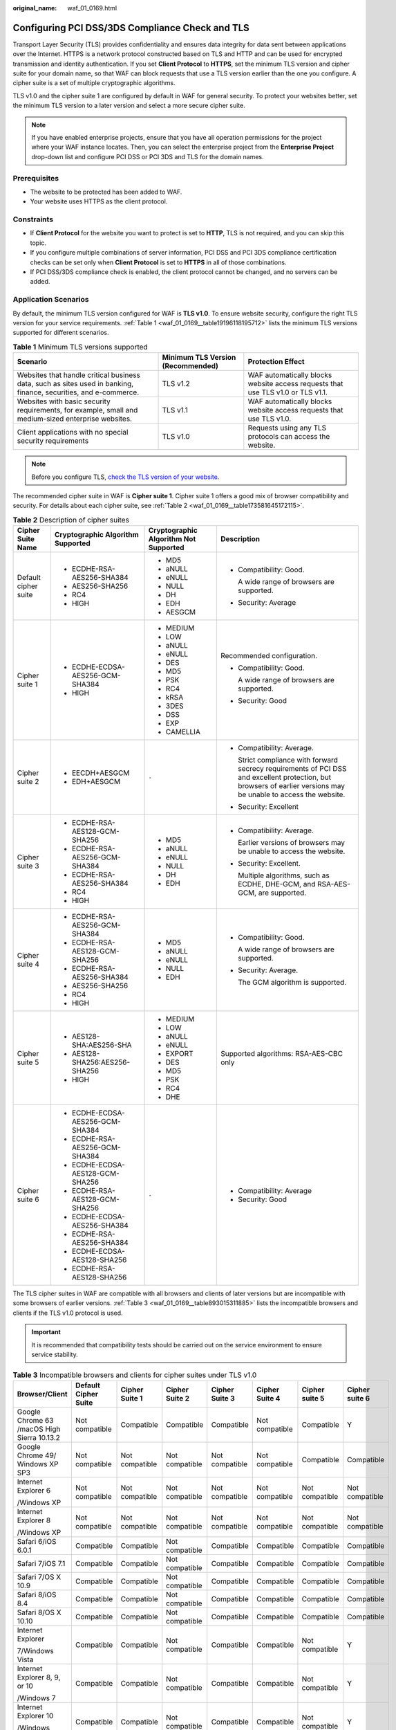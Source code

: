 :original_name: waf_01_0169.html

.. _waf_01_0169:

Configuring PCI DSS/3DS Compliance Check and TLS
================================================

Transport Layer Security (TLS) provides confidentiality and ensures data integrity for data sent between applications over the Internet. HTTPS is a network protocol constructed based on TLS and HTTP and can be used for encrypted transmission and identity authentication. If you set **Client Protocol** to **HTTPS**, set the minimum TLS version and cipher suite for your domain name, so that WAF can block requests that use a TLS version earlier than the one you configure. A cipher suite is a set of multiple cryptographic algorithms.

TLS v1.0 and the cipher suite 1 are configured by default in WAF for general security. To protect your websites better, set the minimum TLS version to a later version and select a more secure cipher suite.

.. note::

   If you have enabled enterprise projects, ensure that you have all operation permissions for the project where your WAF instance locates. Then, you can select the enterprise project from the **Enterprise Project** drop-down list and configure PCI DSS or PCI 3DS and TLS for the domain names.

Prerequisites
-------------

-  The website to be protected has been added to WAF.
-  Your website uses HTTPS as the client protocol.

Constraints
-----------

-  If **Client Protocol** for the website you want to protect is set to **HTTP**, TLS is not required, and you can skip this topic.
-  If you configure multiple combinations of server information, PCI DSS and PCI 3DS compliance certification checks can be set only when **Client Protocol** is set to **HTTPS** in all of those combinations.
-  If PCI DSS/3DS compliance check is enabled, the client protocol cannot be changed, and no servers can be added.

Application Scenarios
---------------------

By default, the minimum TLS version configured for WAF is **TLS v1.0**. To ensure website security, configure the right TLS version for your service requirements. :ref:`Table 1 <waf_01_0169__table19196118195712>` lists the minimum TLS versions supported for different scenarios.

.. _waf_01_0169__table19196118195712:

.. table:: **Table 1** Minimum TLS versions supported

   +------------------------------------------------------------------------------------------------------------------+-----------------------------------+---------------------------------------------------------------------------------+
   | Scenario                                                                                                         | Minimum TLS Version (Recommended) | Protection Effect                                                               |
   +==================================================================================================================+===================================+=================================================================================+
   | Websites that handle critical business data, such as sites used in banking, finance, securities, and e-commerce. | TLS v1.2                          | WAF automatically blocks website access requests that use TLS v1.0 or TLS v1.1. |
   +------------------------------------------------------------------------------------------------------------------+-----------------------------------+---------------------------------------------------------------------------------+
   | Websites with basic security requirements, for example, small and medium-sized enterprise websites.              | TLS v1.1                          | WAF automatically blocks website access requests that use TLS v1.0.             |
   +------------------------------------------------------------------------------------------------------------------+-----------------------------------+---------------------------------------------------------------------------------+
   | Client applications with no special security requirements                                                        | TLS v1.0                          | Requests using any TLS protocols can access the website.                        |
   +------------------------------------------------------------------------------------------------------------------+-----------------------------------+---------------------------------------------------------------------------------+

.. note::

   Before you configure TLS, `check the TLS version of your website <https://myssl.com/ssl.html>`__.

The recommended cipher suite in WAF is **Cipher suite 1**. Cipher suite 1 offers a good mix of browser compatibility and security. For details about each cipher suite, see :ref:`Table 2 <waf_01_0169__table173581645172115>`.

.. _waf_01_0169__table173581645172115:

.. table:: **Table 2** Description of cipher suites

   +----------------------+-----------------------------------+---------------------------------------+-------------------------------------------------------------------------------------------------------------------------------------------------------------------+
   | Cipher Suite Name    | Cryptographic Algorithm Supported | Cryptographic Algorithm Not Supported | Description                                                                                                                                                       |
   +======================+===================================+=======================================+===================================================================================================================================================================+
   | Default cipher suite | -  ECDHE-RSA-AES256-SHA384        | -  MD5                                | -  Compatibility: Good.                                                                                                                                           |
   |                      | -  AES256-SHA256                  | -  aNULL                              |                                                                                                                                                                   |
   |                      | -  RC4                            | -  eNULL                              |    A wide range of browsers are supported.                                                                                                                        |
   |                      | -  HIGH                           | -  NULL                               |                                                                                                                                                                   |
   |                      |                                   | -  DH                                 | -  Security: Average                                                                                                                                              |
   |                      |                                   | -  EDH                                |                                                                                                                                                                   |
   |                      |                                   | -  AESGCM                             |                                                                                                                                                                   |
   +----------------------+-----------------------------------+---------------------------------------+-------------------------------------------------------------------------------------------------------------------------------------------------------------------+
   | Cipher suite 1       | -  ECDHE-ECDSA-AES256-GCM-SHA384  | -  MEDIUM                             | Recommended configuration.                                                                                                                                        |
   |                      | -  HIGH                           | -  LOW                                |                                                                                                                                                                   |
   |                      |                                   | -  aNULL                              | -  Compatibility: Good.                                                                                                                                           |
   |                      |                                   | -  eNULL                              |                                                                                                                                                                   |
   |                      |                                   | -  DES                                |    A wide range of browsers are supported.                                                                                                                        |
   |                      |                                   | -  MD5                                |                                                                                                                                                                   |
   |                      |                                   | -  PSK                                | -  Security: Good                                                                                                                                                 |
   |                      |                                   | -  RC4                                |                                                                                                                                                                   |
   |                      |                                   | -  kRSA                               |                                                                                                                                                                   |
   |                      |                                   | -  3DES                               |                                                                                                                                                                   |
   |                      |                                   | -  DSS                                |                                                                                                                                                                   |
   |                      |                                   | -  EXP                                |                                                                                                                                                                   |
   |                      |                                   | -  CAMELLIA                           |                                                                                                                                                                   |
   +----------------------+-----------------------------------+---------------------------------------+-------------------------------------------------------------------------------------------------------------------------------------------------------------------+
   | Cipher suite 2       | -  EECDH+AESGCM                   | ``-``                                 | -  Compatibility: Average.                                                                                                                                        |
   |                      | -  EDH+AESGCM                     |                                       |                                                                                                                                                                   |
   |                      |                                   |                                       |    Strict compliance with forward secrecy requirements of PCI DSS and excellent protection, but browsers of earlier versions may be unable to access the website. |
   |                      |                                   |                                       |                                                                                                                                                                   |
   |                      |                                   |                                       | -  Security: Excellent                                                                                                                                            |
   +----------------------+-----------------------------------+---------------------------------------+-------------------------------------------------------------------------------------------------------------------------------------------------------------------+
   | Cipher suite 3       | -  ECDHE-RSA-AES128-GCM-SHA256    | -  MD5                                | -  Compatibility: Average.                                                                                                                                        |
   |                      | -  ECDHE-RSA-AES256-GCM-SHA384    | -  aNULL                              |                                                                                                                                                                   |
   |                      | -  ECDHE-RSA-AES256-SHA384        | -  eNULL                              |    Earlier versions of browsers may be unable to access the website.                                                                                              |
   |                      | -  RC4                            | -  NULL                               |                                                                                                                                                                   |
   |                      | -  HIGH                           | -  DH                                 | -  Security: Excellent.                                                                                                                                           |
   |                      |                                   | -  EDH                                |                                                                                                                                                                   |
   |                      |                                   |                                       |    Multiple algorithms, such as ECDHE, DHE-GCM, and RSA-AES-GCM, are supported.                                                                                   |
   +----------------------+-----------------------------------+---------------------------------------+-------------------------------------------------------------------------------------------------------------------------------------------------------------------+
   | Cipher suite 4       | -  ECDHE-RSA-AES256-GCM-SHA384    | -  MD5                                | -  Compatibility: Good.                                                                                                                                           |
   |                      | -  ECDHE-RSA-AES128-GCM-SHA256    | -  aNULL                              |                                                                                                                                                                   |
   |                      | -  ECDHE-RSA-AES256-SHA384        | -  eNULL                              |    A wide range of browsers are supported.                                                                                                                        |
   |                      | -  AES256-SHA256                  | -  NULL                               |                                                                                                                                                                   |
   |                      | -  RC4                            | -  EDH                                | -  Security: Average.                                                                                                                                             |
   |                      | -  HIGH                           |                                       |                                                                                                                                                                   |
   |                      |                                   |                                       |    The GCM algorithm is supported.                                                                                                                                |
   +----------------------+-----------------------------------+---------------------------------------+-------------------------------------------------------------------------------------------------------------------------------------------------------------------+
   | Cipher suite 5       | -  AES128-SHA:AES256-SHA          | -  MEDIUM                             | Supported algorithms: RSA-AES-CBC only                                                                                                                            |
   |                      | -  AES128-SHA256:AES256-SHA256    | -  LOW                                |                                                                                                                                                                   |
   |                      | -  HIGH                           | -  aNULL                              |                                                                                                                                                                   |
   |                      |                                   | -  eNULL                              |                                                                                                                                                                   |
   |                      |                                   | -  EXPORT                             |                                                                                                                                                                   |
   |                      |                                   | -  DES                                |                                                                                                                                                                   |
   |                      |                                   | -  MD5                                |                                                                                                                                                                   |
   |                      |                                   | -  PSK                                |                                                                                                                                                                   |
   |                      |                                   | -  RC4                                |                                                                                                                                                                   |
   |                      |                                   | -  DHE                                |                                                                                                                                                                   |
   +----------------------+-----------------------------------+---------------------------------------+-------------------------------------------------------------------------------------------------------------------------------------------------------------------+
   | Cipher suite 6       | -  ECDHE-ECDSA-AES256-GCM-SHA384  | ``-``                                 | -  Compatibility: Average                                                                                                                                         |
   |                      | -  ECDHE-RSA-AES256-GCM-SHA384    |                                       | -  Security: Good                                                                                                                                                 |
   |                      | -  ECDHE-ECDSA-AES128-GCM-SHA256  |                                       |                                                                                                                                                                   |
   |                      | -  ECDHE-RSA-AES128-GCM-SHA256    |                                       |                                                                                                                                                                   |
   |                      | -  ECDHE-ECDSA-AES256-SHA384      |                                       |                                                                                                                                                                   |
   |                      | -  ECDHE-RSA-AES256-SHA384        |                                       |                                                                                                                                                                   |
   |                      | -  ECDHE-ECDSA-AES128-SHA256      |                                       |                                                                                                                                                                   |
   |                      | -  ECDHE-RSA-AES128-SHA256        |                                       |                                                                                                                                                                   |
   +----------------------+-----------------------------------+---------------------------------------+-------------------------------------------------------------------------------------------------------------------------------------------------------------------+

The TLS cipher suites in WAF are compatible with all browsers and clients of later versions but are incompatible with some browsers of earlier versions. :ref:`Table 3 <waf_01_0169__table893015311885>` lists the incompatible browsers and clients if the TLS v1.0 protocol is used.

.. important::

   It is recommended that compatibility tests should be carried out on the service environment to ensure service stability.

.. _waf_01_0169__table893015311885:

.. table:: **Table 3** Incompatible browsers and clients for cipher suites under TLS v1.0

   +---------------------------------------------+----------------------+----------------+----------------+----------------+----------------+----------------+----------------+
   | Browser/Client                              | Default Cipher Suite | Cipher Suite 1 | Cipher Suite 2 | Cipher Suite 3 | Cipher Suite 4 | Cipher suite 5 | Cipher suite 6 |
   +=============================================+======================+================+================+================+================+================+================+
   | Google Chrome 63 /macOS High Sierra 10.13.2 | Not compatible       | Compatible     | Compatible     | Compatible     | Not compatible | Compatible     | Y              |
   +---------------------------------------------+----------------------+----------------+----------------+----------------+----------------+----------------+----------------+
   | Google Chrome 49/ Windows XP SP3            | Not compatible       | Not compatible | Not compatible | Not compatible | Not compatible | Compatible     | Compatible     |
   +---------------------------------------------+----------------------+----------------+----------------+----------------+----------------+----------------+----------------+
   | Internet Explorer 6                         | Not compatible       | Not compatible | Not compatible | Not compatible | Not compatible | Not compatible | Not compatible |
   |                                             |                      |                |                |                |                |                |                |
   | /Windows XP                                 |                      |                |                |                |                |                |                |
   +---------------------------------------------+----------------------+----------------+----------------+----------------+----------------+----------------+----------------+
   | Internet Explorer 8                         | Not compatible       | Not compatible | Not compatible | Not compatible | Not compatible | Not compatible | Not compatible |
   |                                             |                      |                |                |                |                |                |                |
   | /Windows XP                                 |                      |                |                |                |                |                |                |
   +---------------------------------------------+----------------------+----------------+----------------+----------------+----------------+----------------+----------------+
   | Safari 6/iOS 6.0.1                          | Compatible           | Compatible     | Not compatible | Compatible     | Compatible     | Compatible     | Compatible     |
   +---------------------------------------------+----------------------+----------------+----------------+----------------+----------------+----------------+----------------+
   | Safari 7/iOS 7.1                            | Compatible           | Compatible     | Not compatible | Compatible     | Compatible     | Compatible     | Compatible     |
   +---------------------------------------------+----------------------+----------------+----------------+----------------+----------------+----------------+----------------+
   | Safari 7/OS X 10.9                          | Compatible           | Compatible     | Not compatible | Compatible     | Compatible     | Compatible     | Compatible     |
   +---------------------------------------------+----------------------+----------------+----------------+----------------+----------------+----------------+----------------+
   | Safari 8/iOS 8.4                            | Compatible           | Compatible     | Not compatible | Compatible     | Compatible     | Compatible     | Compatible     |
   +---------------------------------------------+----------------------+----------------+----------------+----------------+----------------+----------------+----------------+
   | Safari 8/OS X 10.10                         | Compatible           | Compatible     | Not compatible | Compatible     | Compatible     | Compatible     | Compatible     |
   +---------------------------------------------+----------------------+----------------+----------------+----------------+----------------+----------------+----------------+
   | Internet Explorer                           | Compatible           | Compatible     | Not compatible | Compatible     | Compatible     | Not compatible | Y              |
   |                                             |                      |                |                |                |                |                |                |
   | 7/Windows Vista                             |                      |                |                |                |                |                |                |
   +---------------------------------------------+----------------------+----------------+----------------+----------------+----------------+----------------+----------------+
   | Internet Explorer 8, 9, or 10               | Compatible           | Compatible     | Not compatible | Compatible     | Compatible     | Not compatible | Y              |
   |                                             |                      |                |                |                |                |                |                |
   | /Windows 7                                  |                      |                |                |                |                |                |                |
   +---------------------------------------------+----------------------+----------------+----------------+----------------+----------------+----------------+----------------+
   | Internet Explorer 10                        | Compatible           | Compatible     | Not compatible | Compatible     | Compatible     | Not compatible | Y              |
   |                                             |                      |                |                |                |                |                |                |
   | /Windows Phone 8.0                          |                      |                |                |                |                |                |                |
   +---------------------------------------------+----------------------+----------------+----------------+----------------+----------------+----------------+----------------+
   | Java 7u25                                   | Compatible           | Compatible     | Not compatible | Compatible     | Compatible     | Not compatible | Y              |
   +---------------------------------------------+----------------------+----------------+----------------+----------------+----------------+----------------+----------------+
   | OpenSSL 0.9.8y                              | Not compatible       | Not compatible | Not compatible | Not compatible | Not compatible | Not compatible | Not compatible |
   +---------------------------------------------+----------------------+----------------+----------------+----------------+----------------+----------------+----------------+
   | Safari 5.1.9/OS X 10.6.8                    | Compatible           | Compatible     | Not compatible | Compatible     | Compatible     | Not compatible | Y              |
   +---------------------------------------------+----------------------+----------------+----------------+----------------+----------------+----------------+----------------+
   | Safari 6.0.4/OS X 10.8.4                    | Compatible           | Compatible     | Not compatible | Compatible     | Compatible     | Not compatible | Y              |
   +---------------------------------------------+----------------------+----------------+----------------+----------------+----------------+----------------+----------------+

Impact on the System
--------------------

-  If you enable the PCI DSS certification check:

   -  The minimum TLS version and cypher suite are automatically set to **TLS v1.2** and **EECDH+AESGCM:EDH+AESGCM**, respectively, and cannot be changed.
   -  To change the minimum TLS version and cipher suite, disable the check.

-  If you enable the PCI 3DS certification check:

   -  The minimum TLS version is automatically set to **TLS v1.2** and cannot be changed.
   -  The check cannot be disabled.


Configuring PCI DSS/3DS Compliance Check and TLS
------------------------------------------------

#. Log in to the management console.

#. Click |image1| in the upper left corner of the management console and select a region or project.

#. Click |image2| in the upper left corner and choose **Web Application Firewall (Dedicated)** under **Security**.

#. In the navigation pane on the left, choose **Website Settings**.

#. In the **Domain Name** column, click the domain name of the website to go to the basic information page.

#. In the **Compliance Certification** row, you can select **PCI DSS** and/or **PCI 3DS** to allow WAF to check your website for the corresponding PCI certification compliance. In the **TLS Configuration** row, click |image3| to complete TLS configuration.


   .. figure:: /_static/images/en-us_image_0000001732455909.png
      :alt: **Figure 1** TLS configuration modification

      **Figure 1** TLS configuration modification

   -  Select **PCI DSS**. In the displayed **Warning** dialog box, click **OK** to enable the PCI DSS certification check.

      |image4|

      .. important::

         If PCI DSS certification check is enabled, the minimum TLS version and cypher suite cannot be changed.

   -  Select **PCI 3DS**. In the displayed **Warning** dialog box, click **OK** to enable the PCI 3DS certification check.

      |image5|

      .. important::

         -  If PCI 3DS certification check is enabled, the minimum TLS version cannot be changed.
         -  Once enabled, the PCI 3DS certification check cannot be disabled.

#. In the displayed **TLS Configuration** dialog box, select the minimum TLS version and cipher suite.


   .. figure:: /_static/images/en-us_image_0000001732417057.png
      :alt: **Figure 2** TLS Configuration

      **Figure 2** TLS Configuration

   Select the minimum TLS version you need. The options are as follows:

   -  **TLS v1.0**: the default version. Requests using TLS v1.0 or later can access the domain name.
   -  **TLS v1.1**: Only requests using TLS v1.1 or later can access the domain name.
   -  **TLS v1.2**: Only requests using TLS v1.2 or later can access the domain name.

#. Click **Confirm**.

Verification
------------

If the **Minimum TLS Version** is set to **TLS v1.2**, the website can be accessed over connections secured by TLS v1.2 or later, but cannot be accessed over connections secured by TLS v1.1 or earlier.

.. |image1| image:: /_static/images/en-us_image_0000001481692844.jpg
.. |image2| image:: /_static/images/en-us_image_0000001340304201.png
.. |image3| image:: /_static/images/en-us_image_0000001948227049.png
.. |image4| image:: /_static/images/en-us_image_0000001337772205.png
.. |image5| image:: /_static/images/en-us_image_0000001337772269.png
